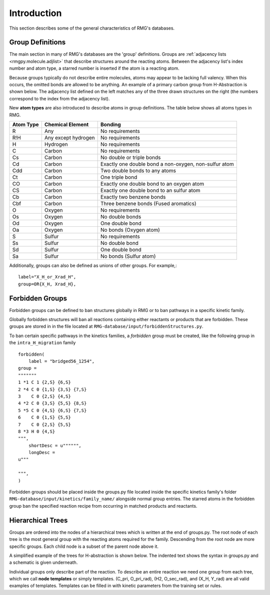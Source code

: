 .. _introDatabase:

************
Introduction
************
This section describes some of the general characteristics of RMG's databases.

Group Definitions
-----------------
The main section in many of RMG's databases are the 'group' definitions. Groups are 
:ref:`adjacency lists <rmgpy.molecule.adjlist>`
that describe structures around the reacting atoms. Between the adjacency
list's index number and atom type, a starred number is inserted if the
atom is a reacting atom.

Because groups typically do not describe entire molecules, atoms may appear to 
be lacking full valency. When this occurs, the omitted bonds are allowed to be 
anything. An example of a primary carbon group from H-Abstraction is shown below.
The adjacency list defined on the left matches any of the three drawn structures
on the right (the numbers correspond to the index from the adjacency list).

.. image:: images/Group.png
	:scale: 70%
	:align: center

New **atom types** are also introduced to describe atoms in group definitions. The 
table below shows all atoms types in RMG.

+----------+-------------------+-----------------------------------------------------+
|Atom Type |Chemical Element   |Bonding                                              |
+==========+===================+=====================================================+
|R         |Any                |No requirements                                      |
+----------+-------------------+-----------------------------------------------------+
|R!H       |Any except hydrogen|No requirements                                      |
+----------+-------------------+-----------------------------------------------------+
|H         |Hydrogen           |No requirements                                      |
+----------+-------------------+-----------------------------------------------------+
|C         |Carbon             |No requirements                                      |
+----------+-------------------+-----------------------------------------------------+
|Cs        |Carbon             |No double or triple bonds                            |
+----------+-------------------+-----------------------------------------------------+
|Cd        |Carbon             |Exactly one double bond a non-oxygen, non-sulfur atom|
+----------+-------------------+-----------------------------------------------------+
|Cdd       |Carbon             |Two double bonds to any atoms                        |
+----------+-------------------+-----------------------------------------------------+
|Ct        |Carbon             |One triple bond                                      |
+----------+-------------------+-----------------------------------------------------+
|CO        |Carbon             |Exactly one double bond to an oxygen atom            |
+----------+-------------------+-----------------------------------------------------+
|CS        |Carbon             |Exactly one double bond to an sulfur atom            |
+----------+-------------------+-----------------------------------------------------+
|Cb        |Carbon             |Exactly two benzene bonds                            |
+----------+-------------------+-----------------------------------------------------+
|Cbf       |Carbon             |Three benzene bonds (Fused aromatics)                |
+----------+-------------------+-----------------------------------------------------+
|O         |Oxygen             |No requirements                                      |
+----------+-------------------+-----------------------------------------------------+
|Os        |Oxygen             |No double bonds                                      |
+----------+-------------------+-----------------------------------------------------+
|Od        |Oxygen             |One double bond                                      |
+----------+-------------------+-----------------------------------------------------+
|Oa        |Oxygen             |No bonds (Oxygen atom)                               |
+----------+-------------------+-----------------------------------------------------+
|S         |Sulfur             |No requirements                                      |
+----------+-------------------+-----------------------------------------------------+
|Ss        |Sulfur             |No double bond                                       |
+----------+-------------------+-----------------------------------------------------+
|Sd        |Sulfur             |One double bond                                      |
+----------+-------------------+-----------------------------------------------------+
|Sa        |Sulfur             |No bonds (Sulfur atom)                               |
+----------+-------------------+-----------------------------------------------------+

Additionally, groups can also be defined as unions of other groups. For example,::

	label="X_H_or_Xrad_H",
	group=OR{X_H, Xrad_H}, 
    

Forbidden Groups
----------------
Forbidden groups can be defined to ban structures globally in RMG or to
ban pathways in a specific kinetic family.

Globally forbidden structures will ban all reactions containing either reactants
or products that are forbidden.  These groups are stored in in the file located at
``RMG-database/input/forbiddenStructures.py``. 


To ban certain specific pathways in the kinetics 
families, a `forbidden` group must be created, like the following group
in the ``intra_H_migration`` family ::

    forbidden(
        label = "bridged56_1254",
    group =
    """""""
    1 *1 C 1 {2,S} {6,S}
    2 *4 C 0 {1,S} {3,S} {7,S}
    3    C 0 {2,S} {4,S}
    4 *2 C 0 {3,S} {5,S} {8,S}
    5 *5 C 0 {4,S} {6,S} {7,S}
    6    C 0 {1,S} {5,S}
    7    C 0 {2,S} {5,S}
    8 *3 H 0 {4,S}
    """,
        shortDesc = u"""""",
        longDesc = 
    u"""
    
    """,
    )

Forbidden groups should be placed inside the groups.py file located inside the
specific kinetics family's folder ``RMG-database/input/kinetics/family_name/`` 
alongside normal group entries. The starred atoms in the forbidden group
ban the specified reaction recipe from occurring in matched products and reactants.

Hierarchical Trees
------------------
Groups are ordered into the nodes of a hierarchical trees which is written 
at the end of groups.py. The root node of each tree is the most general group with 
the reacting atoms required for the family. Descending from the root node are 
more specific groups. Each child node is a subset of the parent node above it.

A simplified example of the trees for H-abstraction is shown below. The indented
text shows the syntax in groups.py and a schematic is given underneath.

.. image:: images/Trees.png
	:align: center

Individual groups only describe part of the reaction. To describe an entire reaction
we need one group from each tree, which we call **node templates** or simply templates. 
(C_pri, O_pri_rad), (H2, O_sec_rad), and (X_H, Y_rad) are all valid examples of templates. 
Templates can be filled in with kinetic parameters from the training set or rules.